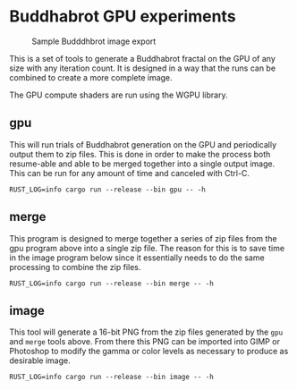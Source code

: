 #+AUTHOR: nowl

* Buddhabrot GPU experiments

#+CAPTION: Sample Budddhbrot image export
#+ATTR_HTML: :width 400px
[[./sample.png]]

This is a set of tools to generate a Buddhabrot fractal on the GPU of
any size with any iteration count. It is designed in a way that the
runs can be combined to create a more complete image.

The GPU compute shaders are run using the WGPU library.

** gpu
This will run trials of Buddhabrot generation on the GPU and
periodically output them to zip files. This is done in order to make
the process both resume-able and able to be merged together into a
single output image. This can be run for any amount of time and
canceled with Ctrl-C.
#+begin_src 
RUST_LOG=info cargo run --release --bin gpu -- -h
#+end_src

** merge
This program is designed to merge together a series of zip files from
the gpu program above into a single zip file. The reason for this is
to save time in the image program below since it essentially needs to
do the same processing to combine the zip files.
#+begin_src 
RUST_LOG=info cargo run --release --bin merge -- -h
#+end_src

** image
This tool will generate a 16-bit PNG from the zip files generated by
the =gpu= and ~merge~ tools above. From there this PNG can be imported
into GIMP or Photoshop to modify the gamma or color levels as
necessary to produce as desirable image.
#+begin_src 
RUST_LOG=info cargo run --release --bin image -- -h
#+end_src
